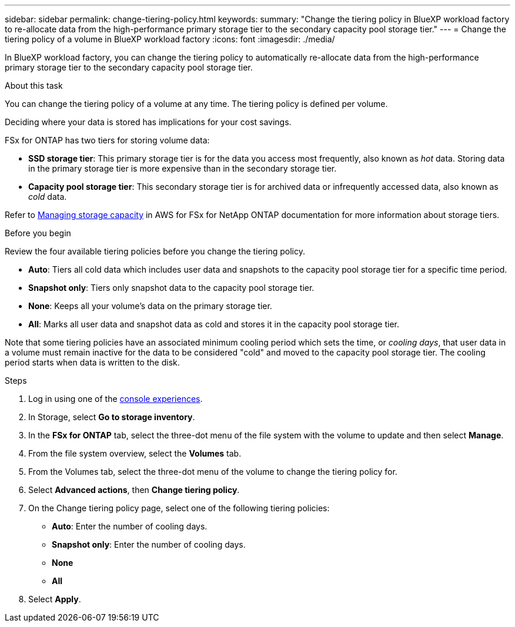 ---
sidebar: sidebar
permalink: change-tiering-policy.html
keywords: 
summary: "Change the tiering policy in BlueXP workload factory to re-allocate data from the high-performance primary storage tier to the secondary capacity pool storage tier."
---
= Change the tiering policy of a volume in BlueXP workload factory
:icons: font
:imagesdir: ./media/

[.lead]
In BlueXP workload factory, you can change the tiering policy to automatically re-allocate data from the high-performance primary storage tier to the secondary capacity pool storage tier. 

.About this task
You can change the tiering policy of a volume at any time. The tiering policy is defined per volume. 

Deciding where your data is stored has implications for your cost savings. 

FSx for ONTAP has two tiers for storing volume data:

* *SSD storage tier*: This primary storage tier is for the data you access most frequently, also known as _hot_ data. Storing data in the primary storage tier is more expensive than in the secondary storage tier. 
* *Capacity pool storage tier*: This secondary storage tier is for archived data or infrequently accessed data, also known as _cold_ data. 

Refer to link:https://docs.aws.amazon.com/fsx/latest/ONTAPGuide/managing-storage-capacity.html#storage-tiers[Managing storage capacity^] in AWS for FSx for NetApp ONTAP documentation for more information about storage tiers.

.Before you begin
Review the four available tiering policies before you change the tiering policy.

* *Auto*: Tiers all cold data which includes user data and snapshots to the capacity pool storage tier for a specific time period. 
* *Snapshot only*: Tiers only snapshot data to the capacity pool storage tier. 
* *None*: Keeps all your volume's data on the primary storage tier. 
* *All*: Marks all user data and snapshot data as cold and stores it in the capacity pool storage tier. 

Note that some tiering policies have an associated minimum cooling period which sets the time, or _cooling days_, that user data in a volume must remain inactive for the data to be considered "cold" and moved to the capacity pool storage tier. The cooling period starts when data is written to the disk. 

.Steps
. Log in using one of the link:https://docs.netapp.com/us-en/workload-setup-admin/console-experiences.html[console experiences^].
. In Storage, select *Go to storage inventory*.
. In the *FSx for ONTAP* tab, select the three-dot menu of the file system with the volume to update and then select *Manage*.
. From the file system overview, select the *Volumes* tab. 
. From the Volumes tab, select the three-dot menu of the volume to change the tiering policy for. 
. Select *Advanced actions*, then *Change tiering policy*.  
. On the Change tiering policy page, select one of the following tiering policies: 
+
* *Auto*: Enter the number of cooling days. 
* *Snapshot only*: Enter the number of cooling days. 
* *None*
* *All*
. Select *Apply*.
